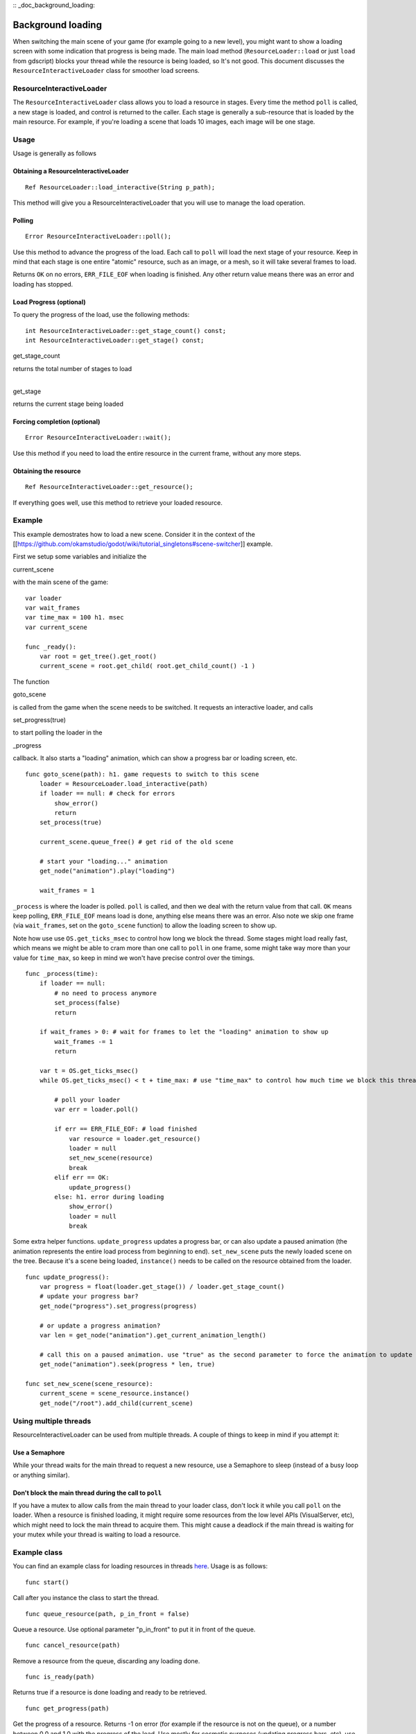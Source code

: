 :: _doc_background_loading:

Background loading
==================

When switching the main scene of your game (for example going to a new
level), you might want to show a loading screen with some indication
that progress is being made. The main load method
(``ResourceLoader::load`` or just ``load`` from gdscript) blocks your
thread while the resource is being loaded, so It's not good. This
document discusses the ``ResourceInteractiveLoader`` class for smoother
load screens.

ResourceInteractiveLoader
-------------------------

The ``ResourceInteractiveLoader`` class allows you to load a resource in
stages. Every time the method ``poll`` is called, a new stage is loaded,
and control is returned to the caller. Each stage is generally a
sub-resource that is loaded by the main resource. For example, if you're
loading a scene that loads 10 images, each image will be one stage.

Usage
-----

Usage is generally as follows

Obtaining a ResourceInteractiveLoader
~~~~~~~~~~~~~~~~~~~~~~~~~~~~~~~~~~~~~

::

    Ref ResourceLoader::load_interactive(String p_path);

This method will give you a ResourceInteractiveLoader that you will use
to manage the load operation.

Polling
~~~~~~~

::

    Error ResourceInteractiveLoader::poll();

Use this method to advance the progress of the load. Each call to
``poll`` will load the next stage of your resource. Keep in mind that
each stage is one entire "atomic" resource, such as an image, or a mesh,
so it will take several frames to load.

Returns ``OK`` on no errors, ``ERR_FILE_EOF`` when loading is finished.
Any other return value means there was an error and loading has stopped.

Load Progress (optional)
~~~~~~~~~~~~~~~~~~~~~~~~

To query the progress of the load, use the following methods:

::

    int ResourceInteractiveLoader::get_stage_count() const;
    int ResourceInteractiveLoader::get_stage() const;

.. raw:: html

   </pre>

get\_stage\_count

.. raw:: html

   </pre>

| returns the total number of stages to load
| 

.. raw:: html

   </pre>

get\_stage

.. raw:: html

   </pre>

returns the current stage being loaded

Forcing completion (optional)
~~~~~~~~~~~~~~~~~~~~~~~~~~~~~

::

    Error ResourceInteractiveLoader::wait();

Use this method if you need to load the entire resource in the current
frame, without any more steps.

Obtaining the resource
~~~~~~~~~~~~~~~~~~~~~~

::

    Ref ResourceInteractiveLoader::get_resource();

If everything goes well, use this method to retrieve your loaded
resource.

Example
-------

This example demostrates how to load a new scene. Consider it in the
context of the
[[https://github.com/okamstudio/godot/wiki/tutorial\_singletons#scene-switcher]]
example.

First we setup some variables and initialize the

.. raw:: html

   </pre>

current\_scene

.. raw:: html

   </pre>

with the main scene of the game:

::

    var loader
    var wait_frames
    var time_max = 100 h1. msec
    var current_scene

    func _ready():
        var root = get_tree().get_root()
        current_scene = root.get_child( root.get_child_count() -1 )

The function

.. raw:: html

   </pre>

goto\_scene

.. raw:: html

   </pre>

is called from the game when the scene needs to be switched. It requests
an interactive loader, and calls

.. raw:: html

   </pre>

set\_progress(true)

.. raw:: html

   </pre>

to start polling the loader in the

.. raw:: html

   </pre>

\_progress

.. raw:: html

   </pre>

callback. It also starts a "loading" animation, which can show a
progress bar or loading screen, etc.

::

    func goto_scene(path): h1. game requests to switch to this scene
        loader = ResourceLoader.load_interactive(path)
        if loader == null: # check for errors
            show_error()
            return
        set_process(true)

        current_scene.queue_free() # get rid of the old scene

        # start your "loading..." animation
        get_node("animation").play("loading")

        wait_frames = 1 

``_process`` is where the loader is polled. ``poll`` is called, and then
we deal with the return value from that call. ``OK`` means keep polling,
``ERR_FILE_EOF`` means load is done, anything else means there was an
error. Also note we skip one frame (via ``wait_frames``, set on the
``goto_scene`` function) to allow the loading screen to show up.

Note how use use ``OS.get_ticks_msec`` to control how long we block the
thread. Some stages might load really fast, which means we might be able
to cram more than one call to ``poll`` in one frame, some might take way
more than your value for ``time_max``, so keep in mind we won't have
precise control over the timings.

::

    func _process(time):
        if loader == null:
            # no need to process anymore
            set_process(false)
            return

        if wait_frames > 0: # wait for frames to let the "loading" animation to show up
            wait_frames -= 1
            return

        var t = OS.get_ticks_msec()
        while OS.get_ticks_msec() < t + time_max: # use "time_max" to control how much time we block this thread

            # poll your loader
            var err = loader.poll()

            if err == ERR_FILE_EOF: # load finished
                var resource = loader.get_resource()
                loader = null
                set_new_scene(resource)
                break
            elif err == OK:
                update_progress()
            else: h1. error during loading
                show_error()
                loader = null
                break

Some extra helper functions. ``update_progress`` updates a progress bar,
or can also update a paused animation (the animation represents the
entire load process from beginning to end). ``set_new_scene`` puts the
newly loaded scene on the tree. Because it's a scene being loaded,
``instance()`` needs to be called on the resource obtained from the
loader.

::

    func update_progress():
        var progress = float(loader.get_stage()) / loader.get_stage_count()
        # update your progress bar?
        get_node("progress").set_progress(progress)

        # or update a progress animation?
        var len = get_node("animation").get_current_animation_length()

        # call this on a paused animation. use "true" as the second parameter to force the animation to update
        get_node("animation").seek(progress * len, true)

    func set_new_scene(scene_resource):
        current_scene = scene_resource.instance()
        get_node("/root").add_child(current_scene)

Using multiple threads
----------------------

ResourceInteractiveLoader can be used from multiple threads. A couple of
things to keep in mind if you attempt it:

Use a Semaphore
~~~~~~~~~~~~~~~

While your thread waits for the main thread to request a new resource,
use a Semaphore to sleep (instead of a busy loop or anything similar).

Don't block the main thread during the call to ``poll``
~~~~~~~~~~~~~~~~~~~~~~~~~~~~~~~~~~~~~~~~~~~~~~~~~~~~~~~

If you have a mutex to allow calls from the main thread to your loader
class, don't lock it while you call ``poll`` on the loader. When a
resource is finished loading, it might require some resources from the
low level APIs (VisualServer, etc), which might need to lock the main
thread to acquire them. This might cause a deadlock if the main thread
is waiting for your mutex while your thread is waiting to load a
resource.

Example class
-------------

You can find an example class for loading resources in threads
`here <https://github.com/okamstudio/godot/wiki/media/resource_queue.gd>`__.
Usage is as follows:

::

    func start()

Call after you instance the class to start the thread.

::

    func queue_resource(path, p_in_front = false)

Queue a resource. Use optional parameter "p\_in\_front" to put it in
front of the queue.

::

    func cancel_resource(path)

Remove a resource from the queue, discarding any loading done.

::

    func is_ready(path)

Returns true if a resource is done loading and ready to be retrieved.

::

    func get_progress(path)

Get the progress of a resource. Returns -1 on error (for example if the
resource is not on the queue), or a number between 0.0 and 1.0 with the
progress of the load. Use mostly for cosmetic purposes (updating
progress bars, etc), use ``is_ready`` to find out if a resource is
actually ready.

::

    func get_resource(path)

Returns the fully loaded resource, or null on error. If the resource is
not done loading (``is_ready`` returns false), it will block your thread
and finish the load. If the resource is not on the queue, it will call
``ResourceLoader::load`` to load it normally and return it.

Example:
~~~~~~~~

::

    # initialize
    queue = preload("res://resource_queue.gd").new()
    queue.start()

    # suppose your game starts with a 10 second custscene, during which the user can't interact with the game.
    # For that time we know they won't use the pause menu, so we can queue it to load during the cutscene:
    queue.queue_resource("res://pause_menu.xml")
    start_curscene()

    # later when the user presses the pause button for the first time:
    pause_menu = queue.get_resource("res://pause_menu.xml").instance()
    pause_menu.show()

    # when you need a new scene:
    queue.queue_resource("res://level_1.xml", true) # use "true" as the second parameter to put it at the front
                                                    # of the queue, pausing the load of any other resource

    # to check progress
    if queue.is_ready("res://level_1.xml"):
        show_new_level(queue.get_resource("res://level_1.xml"))
    else:
        update_progress(queue.get_process("res://level_1.xml"))

    # when the user walks away from the trigger zone in your Metroidvania game:
    queue.cancel_resource("res://zone_2.xml")

**Note**: this code in its current form is not tested in real world
scenarios. Find me on IRC (punto on irc.freenode.net) or e-mail me
(punto@okamstudio.com) for help.

